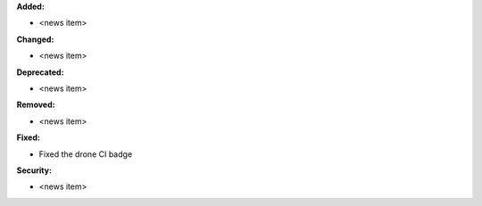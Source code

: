 **Added:**

* <news item>

**Changed:**

* <news item>

**Deprecated:**

* <news item>

**Removed:**

* <news item>

**Fixed:**

* Fixed the drone CI badge

**Security:**

* <news item>

